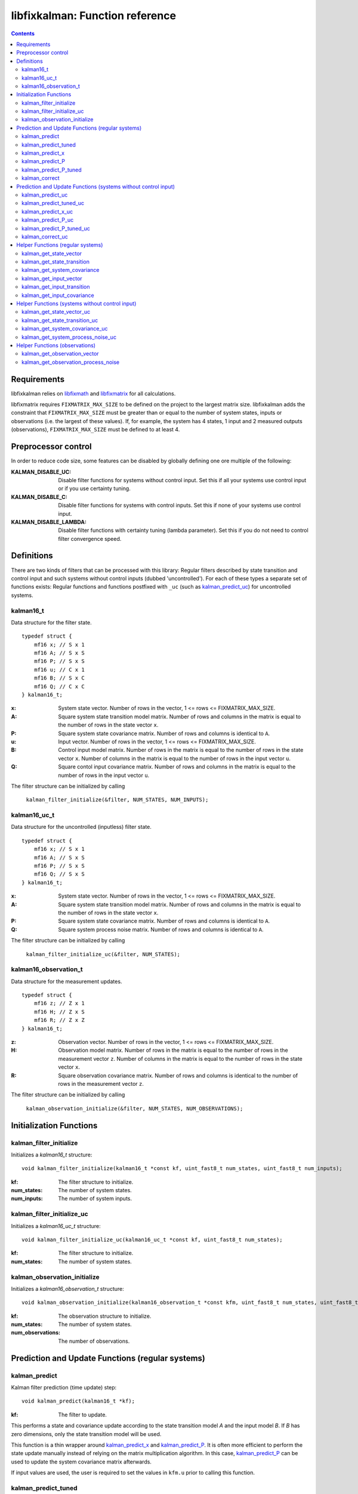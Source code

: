 ================================
libfixkalman: Function reference
================================

.. contents ::

Requirements
============

libfixkalman relies on `libfixmath <https://code.google.com/p/libfixmath/>`_ and `libfixmatrix <https://github.com/PetteriAimonen/libfixmatrix>`_ for all calculations.

libfixmatrix requires ``FIXMATRIX_MAX_SIZE`` to be defined on the project to the largest matrix size. libfixkalman adds the constraint that ``FIXMATRIX_MAX_SIZE`` must be greater than or equal to
the number of system states, inputs or observations (i.e. the largest of these values). If, for example, the system has 4 states, 1 input and 2 measured outputs (observations), ``FIXMATRIX_MAX_SIZE`` must be defined
to at least 4.

Preprocessor control
====================

In order to reduce code size, some features can be disabled by globally defining one ore multiple of the following:

:KALMAN_DISABLE_UC:         Disable filter functions for systems without control input. Set this if all your systems use control input or if you use certainty tuning.
:KALMAN_DISABLE_C:          Disable filter functions for systems with control inputs. Set this if none of your systems use control input.
:KALMAN_DISABLE_LAMBDA:     Disable filter functions with certainty tuning (lambda parameter). Set this if you do not need to control filter convergence speed.

Definitions
===========

There are two kinds of filters that can be processed with this library: Regular filters described by state transition and control input and such systems without control inputs (dubbed 'uncontrolled').
For each of these types a separate set of functions exists: Regular functions and functions postfixed with ``_uc`` (such as `kalman_predict_uc`_) for uncontrolled systems.

kalman16_t
----------
Data structure for the filter state. ::

    typedef struct {
        mf16 x; // S x 1
        mf16 A; // S x S
        mf16 P; // S x S
        mf16 u; // C x 1
        mf16 B; // S x C
        mf16 Q; // C x C
    } kalman16_t;

:x:         System state vector. Number of rows in the vector, 1 <= rows <= FIXMATRIX_MAX_SIZE.
:A:         Square system state transition model matrix. Number of rows and columns in the matrix is equal to the number of rows in the state vector ``x``.
:P:         Square system state covariance matrix. Number of rows and columns is identical to ``A``.
:u:         Input vector. Number of rows in the vector, 1 <= rows <= FIXMATRIX_MAX_SIZE.
:B:         Control input model matrix. Number of rows in the matrix is equal to the number of rows in the state vector ``x``. Number of columns in the matrix is equal to the number of rows in the input vector ``u``.
:Q:         Square contol input covariance matrix. Number of rows and columns in the matrix is equal to the number of rows in the input vector ``u``.

The filter structure can be initialized by calling

    ``kalman_filter_initialize(&filter, NUM_STATES, NUM_INPUTS);``

kalman16_uc_t
-------------
Data structure for the uncontrolled (inputless) filter state. ::

    typedef struct {
        mf16 x; // S x 1
        mf16 A; // S x S
        mf16 P; // S x S
        mf16 Q; // S x S
    } kalman16_t;

:x:         System state vector. Number of rows in the vector, 1 <= rows <= FIXMATRIX_MAX_SIZE.
:A:         Square system state transition model matrix. Number of rows and columns in the matrix is equal to the number of rows in the state vector ``x``.
:P:         Square system state covariance matrix. Number of rows and columns is identical to ``A``.
:Q:         Square system process noise matrix. Number of rows and columns is identical to ``A``.

The filter structure can be initialized by calling

    ``kalman_filter_initialize_uc(&filter, NUM_STATES);``
    
kalman16_observation_t
----------------------
Data structure for the measurement updates. ::

    typedef struct {
        mf16 z; // Z x 1
        mf16 H; // Z x S
        mf16 R; // Z x Z
    } kalman16_t;

:z:         Observation vector. Number of rows in the vector, 1 <= rows <= FIXMATRIX_MAX_SIZE.
:H:         Observation model matrix. Number of rows in the matrix is equal to the number of rows in the measurement vector ``z``. Number of columns in the matrix is equal to the number of rows in the state vector ``x``.
:R:         Square observation covariance matrix. Number of rows and columns is identical to the number of rows in the measurement vector ``z``.

The filter structure can be initialized by calling

    ``kalman_observation_initialize(&filter, NUM_STATES, NUM_OBSERVATIONS);`` 

Initialization Functions
========================

kalman_filter_initialize
------------------------
Initializes a *kalman16_t* structure::

    void kalman_filter_initialize(kalman16_t *const kf, uint_fast8_t num_states, uint_fast8_t num_inputs);

:kf:          The filter structure to initialize.
:num_states:  The number of system states.
:num_inputs:  The number of system inputs.

kalman_filter_initialize_uc
----------------------------
Initializes a *kalman16_uc_t* structure::

    void kalman_filter_initialize_uc(kalman16_uc_t *const kf, uint_fast8_t num_states);

:kf:          The filter structure to initialize.
:num_states:  The number of system states.

kalman_observation_initialize
-----------------------------
Initializes a *kalman16_observation_t* structure::

    void kalman_observation_initialize(kalman16_observation_t *const kfm, uint_fast8_t num_states, uint_fast8_t num_observations);

:kf:                The observation structure to initialize.
:num_states:        The number of system states.
:num_observations:  The number of observations.

Prediction and Update Functions (regular systems)
=================================================

kalman_predict
--------------
Kalman filter prediction (time update) step::
    
    void kalman_predict(kalman16_t *kf);

:kf:        The filter to update.

This performs a state and covariance update according to the state transition model *A* and the input model *B*. If *B* has zero dimensions, only the state transition model will be used.

This function is a thin wrapper around `kalman_predict_x`_ and `kalman_predict_P`_.
It is often more efficient to perform the state update manually instead of relying on the matrix multiplication algorithm. In this case, `kalman_predict_P`_ can be used to update the system covariance
matrix afterwards.

If input values are used, the user is required to set the values in ``kfm.u`` prior to calling this function.

kalman_predict_tuned
--------------------
Kalman filter prediction (time update) step with applied certainty tuning::
    
    void kalman_predict_tuned(kalman16_t *kf, fix16_t lambda);

:kf:        The filter to update.
:lambda:    The estimation certainty tuning factor. 0.0 < lambda <= 1.0;

This performs a state and covariance update according to the state transition model *A* and the input model *B*. If *B* has zero dimensions, only the state transition model will be used.
In addition, the system covariance matrix will be scaled by the factor 1/lambda^2. This can be used to artificially increase prediction uncertainty to prevent convergence.

If input values are used, the user is required to set the values in ``kfm.u`` prior to calling this function.

Similar to *kalman_predict()*, this function is a thin wrapper around `kalman_predict_x`_ and `kalman_predict_P_tuned`_.
It is often more efficient to perform the state update manually instead of relying on the matrix multiplication algorithm. In this case, `kalman_predict_P_tuned`_ can be used to update the system covariance
matrix afterwards.

kalman_predict_x
----------------
Kalman filter state-only prediction (time update) step::
    
    void kalman_predict_x(kalman16_t *kf);

:kf:        The filter to update.

This performs a state-only (i.e. no covariance) update according to the state transition model *A* and the input model *B*. If *B* has zero dimensions, only the state transition model will be used.

If input values are used, the user is required to set the values in ``kfm.u`` prior to calling this function.

kalman_predict_P
----------------
Kalman filter covariance-only prediction (time update) step::
    
    void kalman_predict_P(kalman16_t *kf);

:kf:        The filter to update.

This performs a covariance-only (i.e. no state) update according to the state transition model *A* and the input model *B*. If *B* has zero dimensions, only the state transition model will be used.

In cases where it is more efficient to calculate the state update manually (i.e. by not calling `kalman_predict`_), *kalman_predict_P* can be used to update the covariance matrix.

kalman_predict_P_tuned
----------------------
Kalman filter covariance-only prediction (time update) step with certainty tuning::
    
    void kalman_predict_P_tuned(kalman16_t *kf, fix16_t lambda);

:kf:        The filter to update.
:lambda:    The estimation certainty tuning factor. 0.0 < lambda <= 1.0

Similar to ``kalman_predict_P()``, this function performs a covariance-only (i.e. no state) update according to the state transition model *A* and the input model *B*. If *B* has zero dimensions, only the state transition model will be used.
In addition, the system covariance matrix will be scaled by the factor 1/lambda^2. This can be used to artificially increase prediction uncertainty to prevent convergence.

In cases where it is more efficient to calculate the state update manually (i.e. by not calling `kalman_predict_tuned`_), *kalman_predict_P_tuned* can be used to update the covariance matrix.

kalman_correct
--------------
Kalman filter correction (measurement update) step::

    void kalman_correct(kalman16_t *kf, kalman16_observation_t *kfm);

:kf:        The filter to update.
:kfm:       The observation used to update the filter.

This updates the state estimation as retrieved from the prediction functions and corrects the estimate using the observation in *kfm*.

The user is required to set the values in ``kfm.z`` (and ``kfm.R`` if required) prior to calling this function.

Prediction and Update Functions (systems without control input)
===============================================================

kalman_predict_uc
------------------
Kalman filter prediction (time update) step::
    
    void kalman_predict_uc(kalman16_uc_t *kf);

:kf:        The filter to update.

This performs a state and covariance update according to the state transition model *A*.

This function is a thin wrapper around `kalman_predict_x_uc`_ and `kalman_predict_P_uc`_.
It is often more efficient to perform the state update manually instead of relying on the matrix multiplication algorithm. In this case, `kalman_predict_P_uc`_ can be used to update the system covariance
matrix afterwards.

If input values are used, the user is required to set the values in ``kfm.u`` prior to calling this function.

kalman_predict_tuned_uc
-----------------------
Kalman filter prediction (time update) step with applied certainty tuning::
    
    void kalman_predict_tuned_uc(kalman16_uc_t *kf, fix16_t lambda);

:kf:        The filter to update.
:lambda:    The estimation certainty tuning factor. 0.0 < lambda <= 1.0;

This performs a state and covariance update according to the state transition model *A*.
In addition, the system covariance matrix will be scaled by the factor 1/lambda^2. This can be used to artificially increase prediction uncertainty to prevent convergence.

If input values are used, the user is required to set the values in ``kfm.u`` prior to calling this function.

Similar to *kalman_predict_uc()*, this function is a thin wrapper around `kalman_predict_x_uc`_ and `kalman_predict_P_tuned_uc`_.
It is often more efficient to perform the state update manually instead of relying on the matrix multiplication algorithm. In this case, `kalman_predict_P_tuned_uc`_ can be used to update the system covariance
matrix afterwards.

kalman_predict_x_uc
-------------------
Kalman filter state-only prediction (time update) step::
    
    void kalman_predict_x_uc(kalman16_uc_t *kf);

:kf:        The filter to update.

This performs a state-only (i.e. no covariance) update according to the state transition model *A*.

If input values are used, the user is required to set the values in ``kfm.u`` prior to calling this function.

kalman_predict_P_uc
-------------------
Kalman filter covariance-only prediction (time update) step::
    
    void kalman_predict_P_uc(kalman16_uc_t *kf);

:kf:        The filter to update.

This performs a covariance-only (i.e. no state) update according to the state transition model *A*.

In cases where it is more efficient to calculate the state update manually (i.e. by not calling `kalman_predict`_), *kalman_predict_P* can be used to update the covariance matrix.

kalman_predict_P_tuned_uc
--------------------------
Kalman filter covariance-only prediction (time update) step with certainty tuning::
    
    void kalman_predict_P_tuned_uc(kalman16_uc_t *kf, fix16_t lambda);

:kf:        The filter to update.
:lambda:    The estimation certainty tuning factor. 0.0 < lambda <= 1.0

Similar to ``kalman_predict_P()``, this function performs a covariance-only (i.e. no state) update according to the state transition model *A*.
In addition, the system covariance matrix will be scaled by the factor 1/lambda^2. This can be used to artificially increase prediction uncertainty to prevent convergence.

In cases where it is more efficient to calculate the state update manually (i.e. by not calling `kalman_predict_tuned_uc`_), *kalman_predict_P_tuned_uc* can be used to update the covariance matrix.

kalman_correct_uc
-----------------
Kalman filter correction (measurement update) step::

    void kalman_correct_uc(kalman16_uc_t *kf, kalman16_observation_t *kfm);

:kf:        The filter to update.
:kfm:       The observation used to update the filter.

This updates the state estimation as retrieved from the prediction functions and corrects the estimate using the observation in *kfm*.

The user is required to set the values in ``kfm.z`` (and ``kfm.R`` if required) prior to calling this function.


Helper Functions (regular systems)
==================================

kalman_get_state_vector
-----------------------
Retrieves a pointer to the state vector *x*::

    mf16* kalman_get_state_vector(kalman16_t *kf);

:kf:        The filter.

kalman_get_state_transition
---------------------------
Retrieves a pointer to the state transition model *A*::

    mf16* kalman_get_state_transition(kalman16_t *kf);

:kf:        The filter.

kalman_get_system_covariance
----------------------------
Retrieves a pointer to the system covariance matrix *P*::

    mf16* kalman_get_system_covariance(kalman16_t *kf);

:kf:        The filter.

kalman_get_input_vector
-----------------------
Retrieves a pointer to the control input vector *u*::

    mf16* kalman_get_input_vector(kalman16_t *kf);

:kf:        The filter.

kalman_get_input_transition
---------------------------
Retrieves a pointer to the control input transition model *B*::

    mf16* kalman_get_input_transition(kalman16_t *kf)

:kf:        The filter.

kalman_get_input_covariance
---------------------------
Retrieves a pointer to the control input covariance matrix *Q*::

    mf16* kalman_get_input_covariance(kalman16_t *kf)

:kf:        The filter.

Helper Functions (systems without control input)
================================================

kalman_get_state_vector_uc
--------------------------
Retrieves a pointer to the state vector *x*::

    mf16* kalman_get_state_vector_uc(kalman16_uc_t *kf);

:kf:        The filter.

kalman_get_state_transition_uc
------------------------------
Retrieves a pointer to the state transition model *A*::

    mf16* kalman_get_state_transition_uc(kalman16_uc_t *kf);

:kf:        The filter.

kalman_get_system_covariance_uc
--------------------------------
Retrieves a pointer to the system covariance matrix *P*::

    mf16* kalman_get_system_covariance_uc(kalman16_uc_t *kf);

:kf:        The filter.

kalman_get_system_process_noise_uc
----------------------------------
Retrieves a pointer to the system process noise matrix *Q*::

    mf16* kalman_get_system_process_noise_uc(kalman16_t *kf)

:kf:        The filter.

Helper Functions (observations)
==================================

kalman_get_observation_vector
-----------------------------
Retrieves a pointer to the observation vector *z*::

    mf16* kalman_get_observation_transformation(kalman16_observation_t *kfm)

:kfm:        The measurement.

kalman_get_observation_process_noise
------------------------
Retrieves a pointer to the process noise matrix *R*::

    mf16* kalman_get_observation_process_noise(kalman16_observation_t *kfm)

:kfm:        The measurement.